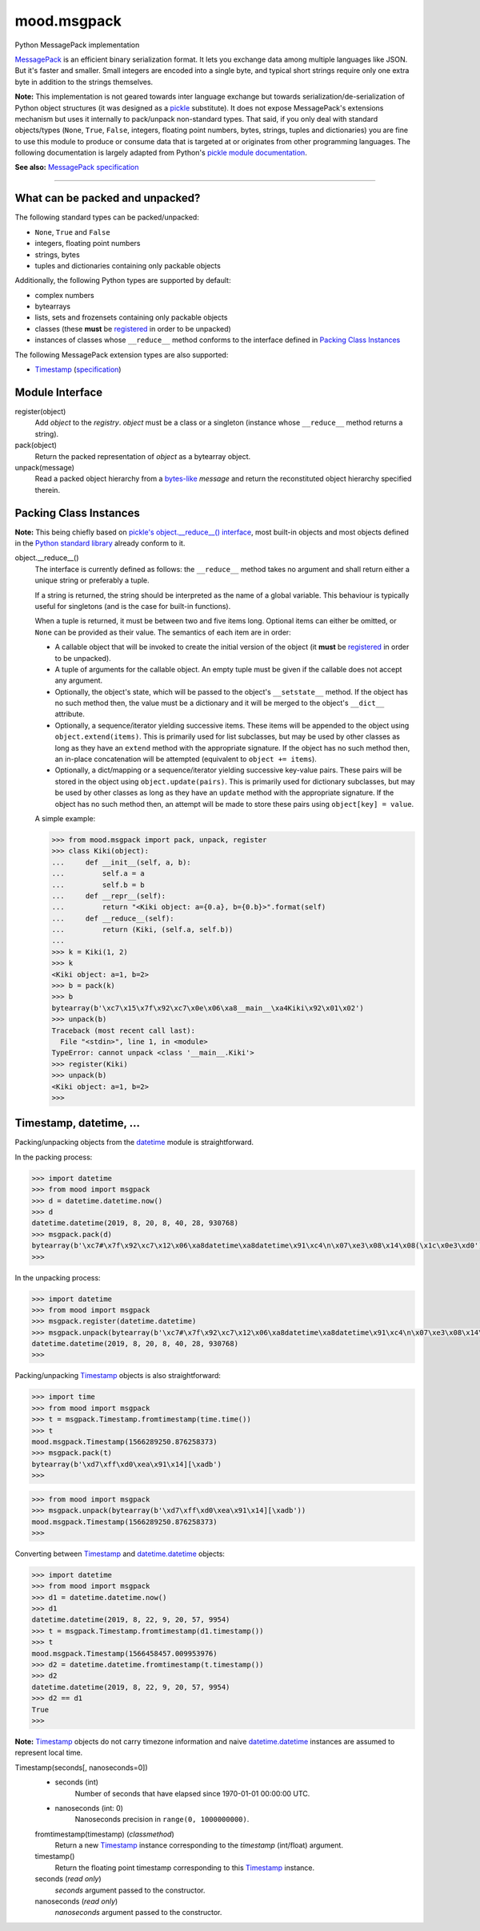 mood.msgpack
============

Python MessagePack implementation

`MessagePack <https://msgpack.org/>`_ is an efficient binary serialization
format. It lets you exchange data among multiple languages like JSON. But it's
faster and smaller. Small integers are encoded into a single byte, and typical
short strings require only one extra byte in addition to the strings themselves.

**Note:** This implementation is not geared towards inter language exchange but
towards serialization/de-serialization of Python object structures (it was
designed as a `pickle <https://docs.python.org/3.5/library/pickle.html>`_
substitute). It does not expose MessagePack's extensions mechanism but uses it
internally to pack/unpack non-standard types.
That said, if you only deal with standard objects/types (``None``, ``True``,
``False``, integers, floating point numbers, bytes, strings, tuples and
dictionaries) you are fine to use this module to produce or consume data that is
targeted at or originates from other programming languages.
The following documentation is largely adapted from Python's `pickle module
documentation <https://docs.python.org/3.5/library/pickle.html>`_.

**See also:** `MessagePack specification
<https://github.com/msgpack/msgpack/blob/master/spec.md>`_


-----


What can be packed and unpacked?
--------------------------------

The following standard types can be packed/unpacked:

* ``None``, ``True`` and ``False``

* integers, floating point numbers

* strings, bytes

* tuples and dictionaries containing only packable objects

Additionally, the following Python types are supported by default:

* complex numbers

* bytearrays

* lists, sets and frozensets containing only packable objects

* classes (these **must** be `registered`_ in order to be unpacked)

* instances of classes whose ``__reduce__`` method conforms to the interface
  defined in `Packing Class Instances`_

The following MessagePack extension types are also supported:

* `Timestamp`_ (`specification
  <https://github.com/msgpack/msgpack/blob/master/spec.md#timestamp-extension-type>`_)


Module Interface
----------------

.. _registered:

register(object)
  Add *object* to the *registry*. *object* must be a class or a singleton
  (instance whose ``__reduce__`` method returns a string).

pack(object)
  Return the packed representation of *object* as a bytearray object.

unpack(message)
  Read a packed object hierarchy from a `bytes-like
  <https://docs.python.org/3.5/glossary.html#term-bytes-like-object>`_
  *message* and return the reconstituted object hierarchy specified therein.


Packing Class Instances
-----------------------

**Note:** This being chiefly based on `pickle's object.__reduce__() interface
<https://docs.python.org/3.5/library/pickle.html#object.__reduce__>`_,
most built-in objects and most objects defined in the `Python standard library
<https://docs.python.org/3.5/library/index.html>`_ already conform to it.

.. _reduce:

object.__reduce__()
    The interface is currently defined as follows: the ``__reduce__`` method
    takes no argument and shall return either a unique string or preferably a
    tuple.

    If a string is returned, the string should be interpreted as the name of a
    global variable. This behaviour is typically useful for singletons (and is
    the case for built-in functions).

    When a tuple is returned, it must be between two and five items long.
    Optional items can either be omitted, or ``None`` can be provided as their
    value. The semantics of each item are in order:

    * A callable object that will be invoked to create the initial version of
      the object (it **must** be `registered`_ in order to be unpacked).

    * A tuple of arguments for the callable object. An empty tuple must be given
      if the callable does not accept any argument.

    * Optionally, the object's state, which will be passed to the object's
      ``__setstate__`` method. If the object has no such method then, the value
      must be a dictionary and it will be merged to the object's ``__dict__``
      attribute.

    * Optionally, a sequence/iterator yielding successive items. These items
      will be appended to the object using ``object.extend(items)``. This is
      primarily used for list subclasses, but may be used by other classes as
      long as they have an ``extend`` method with the appropriate signature. If
      the object has no such method then, an in-place concatenation will be
      attempted (equivalent to ``object += items``).

    * Optionally, a dict/mapping or a sequence/iterator yielding successive
      key-value pairs.  These pairs will be stored in the object using
      ``object.update(pairs)``. This is primarily used for dictionary subclasses,
      but may be used by other classes as long as they have an ``update`` method
      with the appropriate signature. If the object has no such method then, an
      attempt will be made to store these pairs using ``object[key] = value``.

    A simple example:

    .. code:: python

        >>> from mood.msgpack import pack, unpack, register
        >>> class Kiki(object):
        ...     def __init__(self, a, b):
        ...         self.a = a
        ...         self.b = b
        ...     def __repr__(self):
        ...         return "<Kiki object: a={0.a}, b={0.b}>".format(self)
        ...     def __reduce__(self):
        ...         return (Kiki, (self.a, self.b))
        ...
        >>> k = Kiki(1, 2)
        >>> k
        <Kiki object: a=1, b=2>
        >>> b = pack(k)
        >>> b
        bytearray(b'\xc7\x15\x7f\x92\xc7\x0e\x06\xa8__main__\xa4Kiki\x92\x01\x02')
        >>> unpack(b)
        Traceback (most recent call last):
          File "<stdin>", line 1, in <module>
        TypeError: cannot unpack <class '__main__.Kiki'>
        >>> register(Kiki)
        >>> unpack(b)
        <Kiki object: a=1, b=2>
        >>>


Timestamp, datetime, ...
------------------------

Packing/unpacking objects from the `datetime
<https://docs.python.org/3.5/library/datetime.html#module-datetime>`_ module is
straightforward.

In the packing process:

.. code:: python

    >>> import datetime
    >>> from mood import msgpack
    >>> d = datetime.datetime.now()
    >>> d
    datetime.datetime(2019, 8, 20, 8, 40, 28, 930768)
    >>> msgpack.pack(d)
    bytearray(b'\xc7#\x7f\x92\xc7\x12\x06\xa8datetime\xa8datetime\x91\xc4\n\x07\xe3\x08\x14\x08(\x1c\x0e3\xd0')
    >>>

In the unpacking process:

.. code:: python

    >>> import datetime
    >>> from mood import msgpack
    >>> msgpack.register(datetime.datetime)
    >>> msgpack.unpack(bytearray(b'\xc7#\x7f\x92\xc7\x12\x06\xa8datetime\xa8datetime\x91\xc4\n\x07\xe3\x08\x14\x08(\x1c\x0e3\xd0'))
    datetime.datetime(2019, 8, 20, 8, 40, 28, 930768)
    >>>

Packing/unpacking `Timestamp`_ objects is also straightforward:

.. code:: python

    >>> import time
    >>> from mood import msgpack
    >>> t = msgpack.Timestamp.fromtimestamp(time.time())
    >>> t
    mood.msgpack.Timestamp(1566289250.876258373)
    >>> msgpack.pack(t)
    bytearray(b'\xd7\xff\xd0\xea\x91\x14][\xadb')
    >>>

.. code:: python

    >>> from mood import msgpack
    >>> msgpack.unpack(bytearray(b'\xd7\xff\xd0\xea\x91\x14][\xadb'))
    mood.msgpack.Timestamp(1566289250.876258373)
    >>>

Converting between `Timestamp`_ and `datetime.datetime
<https://docs.python.org/3.5/library/datetime.html#datetime.datetime>`_ objects:

.. code:: python

    >>> import datetime
    >>> from mood import msgpack
    >>> d1 = datetime.datetime.now()
    >>> d1
    datetime.datetime(2019, 8, 22, 9, 20, 57, 9954)
    >>> t = msgpack.Timestamp.fromtimestamp(d1.timestamp())
    >>> t
    mood.msgpack.Timestamp(1566458457.009953976)
    >>> d2 = datetime.datetime.fromtimestamp(t.timestamp())
    >>> d2
    datetime.datetime(2019, 8, 22, 9, 20, 57, 9954)
    >>> d2 == d1
    True
    >>>

**Note:** `Timestamp`_ objects do not carry timezone information and naive
`datetime.datetime
<https://docs.python.org/3.5/library/datetime.html#datetime.datetime>`_
instances are assumed to represent local time.

.. _Timestamp:

Timestamp(seconds[, nanoseconds=0])
    * seconds (int)
        Number of seconds that have elapsed since 1970-01-01 00:00:00 UTC.

    * nanoseconds (int: 0)
        Nanoseconds precision in ``range(0, 1000000000)``.


    fromtimestamp(timestamp) (*classmethod*)
        Return a new `Timestamp`_ instance corresponding to the *timestamp*
        (int/float) argument.


    timestamp()
        Return the floating point timestamp corresponding to this `Timestamp`_
        instance.


    seconds (*read only*)
        *seconds* argument passed to the constructor.


    nanoseconds (*read only*)
        *nanoseconds* argument passed to the constructor.

